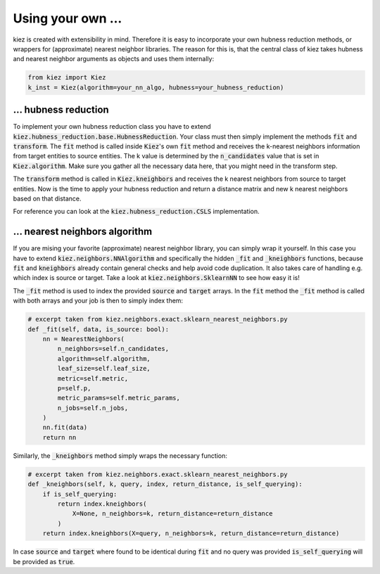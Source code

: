 Using your own ...
===================

kiez is created with extensibility in mind. Therefore it is easy to incorporate your own hubness reduction methods, or wrappers for (approximate) nearest neighbor libraries. The reason for this is, that the central class of kiez takes hubness and nearest neighbor arguments as objects and uses them internally:

.. code-block:: python

    from kiez import Kiez
    k_inst = Kiez(algorithm=your_nn_algo, hubness=your_hubness_reduction)

... hubness reduction
---------------------

To implement your own hubness reduction class you have to extend :code:`kiez.hubness_reduction.base.HubnessReduction`.
Your class must then simply implement the methods :code:`fit` and :code:`transform`. The :code:`fit` method is called inside :code:`Kiez`'s own :code:`fit` method and receives the k-nearest neighbors information from target entities to source entities. The k value is determined by the :code:`n_candidates` value that is set in :code:`Kiez.algorithm`. Make sure you gather all the necessary data here, that you might need in the transform step.

The :code:`transform` method is called in :code:`Kiez.kneighbors` and receives the k nearest neighbors from source to target entities. Now is the time to apply your hubness reduction and return a distance matrix and new k nearest neighbors based on that distance.

For reference you can look at the :code:`kiez.hubness_reduction.CSLS` implementation.

... nearest neighbors algorithm
-------------------------------

If you are mising your favorite (approximate) nearest neighbor library, you can simply wrap it yourself.
In this case you have to extend :code:`kiez.neighbors.NNAlgorithm` and specifically the hidden :code:`_fit` and :code:`_kneighbors` functions, because :code:`fit` and :code:`kneighbors` already contain general checks and help avoid code duplication. It also takes care of handling e.g. which index is source or target.
Take a look at :code:`kiez.neighbors.SklearnNN` to see how easy it is!

The :code:`_fit` method is used to index the provided :code:`source` and :code:`target` arrays.
In the :code:`fit` method the :code:`_fit` method is called with both arrays and your job is then to simply index them:

.. code-block:: python

    # excerpt taken from kiez.neighbors.exact.sklearn_nearest_neighbors.py
    def _fit(self, data, is_source: bool):
        nn = NearestNeighbors(
            n_neighbors=self.n_candidates,
            algorithm=self.algorithm,
            leaf_size=self.leaf_size,
            metric=self.metric,
            p=self.p,
            metric_params=self.metric_params,
            n_jobs=self.n_jobs,
        )
        nn.fit(data)
        return nn

Similarly, the :code:`_kneighbors` method simply wraps the necessary function:


.. code-block:: python

    # excerpt taken from kiez.neighbors.exact.sklearn_nearest_neighbors.py
    def _kneighbors(self, k, query, index, return_distance, is_self_querying):
        if is_self_querying:
            return index.kneighbors(
                X=None, n_neighbors=k, return_distance=return_distance
            )
        return index.kneighbors(X=query, n_neighbors=k, return_distance=return_distance)

In case :code:`source` and :code:`target` where found to be identical during :code:`fit` and no query was provided :code:`is_self_querying` will be provided as :code:`true`.
